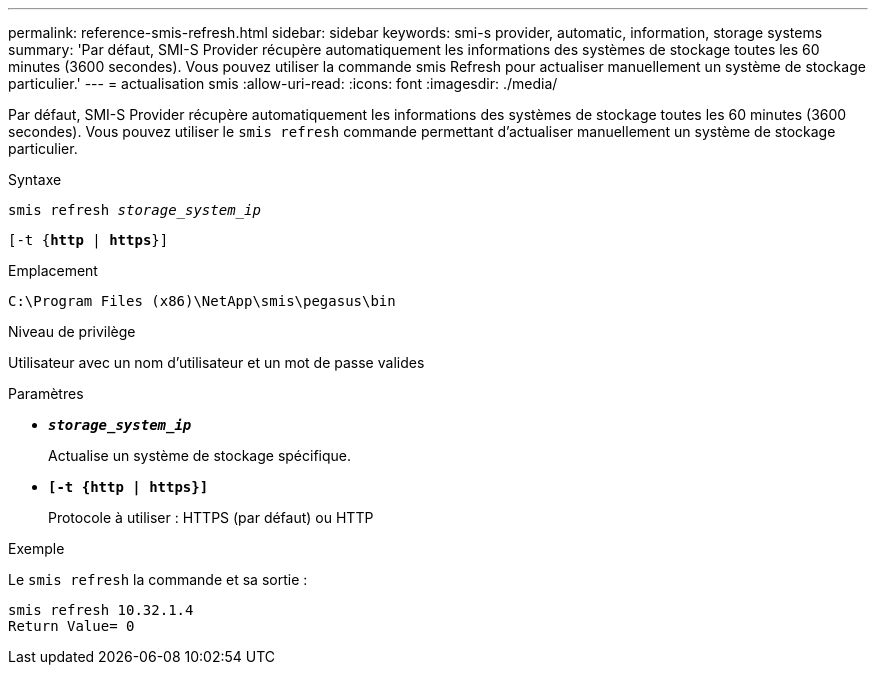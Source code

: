 ---
permalink: reference-smis-refresh.html 
sidebar: sidebar 
keywords: smi-s provider, automatic, information, storage systems 
summary: 'Par défaut, SMI-S Provider récupère automatiquement les informations des systèmes de stockage toutes les 60 minutes (3600 secondes). Vous pouvez utiliser la commande smis Refresh pour actualiser manuellement un système de stockage particulier.' 
---
= actualisation smis
:allow-uri-read: 
:icons: font
:imagesdir: ./media/


[role="lead"]
Par défaut, SMI-S Provider récupère automatiquement les informations des systèmes de stockage toutes les 60 minutes (3600 secondes). Vous pouvez utiliser le `smis refresh` commande permettant d'actualiser manuellement un système de stockage particulier.

.Syntaxe
`smis refresh _storage_system_ip_`

`[-t {*http* | *https*}]`

.Emplacement
`C:\Program Files (x86)\NetApp\smis\pegasus\bin`

.Niveau de privilège
Utilisateur avec un nom d'utilisateur et un mot de passe valides

.Paramètres
* `*_storage_system_ip_*`
+
Actualise un système de stockage spécifique.

* `*[-t {http | https}]*`
+
Protocole à utiliser : HTTPS (par défaut) ou HTTP



.Exemple
Le `smis refresh` la commande et sa sortie :

[listing]
----
smis refresh 10.32.1.4
Return Value= 0
----